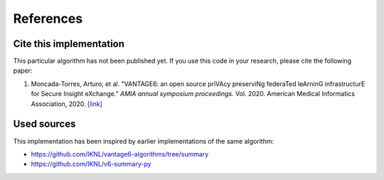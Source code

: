 References
==========

Cite this implementation
------------------------

This particular algorithm has not been published yet. If you use this code in your
research, please cite the following paper:

1. Moncada-Torres, Arturo, et al. "VANTAGE6: an open source priVAcy preserviNg federaTed
   leArninG infrastructurE for Secure Insight eXchange." *AMIA annual symposium proceedings.*
   Vol. 2020. American Medical Informatics Association, 2020.
   `[link] <https://www.ncbi.nlm.nih.gov/pmc/articles/PMC8075508/>`_

Used sources
------------

This implementation has been inspired by earlier implementations of the same algorithm:

- https://github.com/IKNL/vantage6-algorithms/tree/summary
- https://github.com/IKNL/v6-summary-py